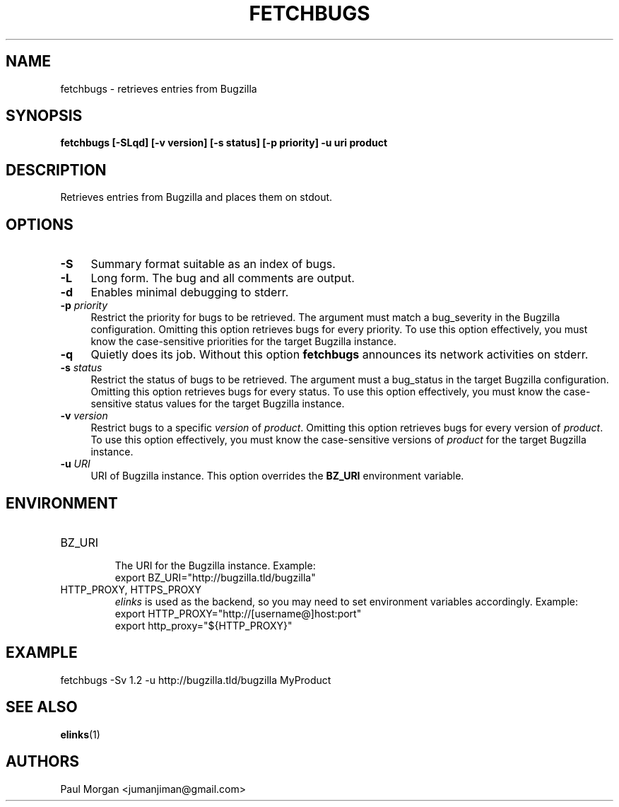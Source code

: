 .TH FETCHBUGS 1 "Jan 15, 2008" Linux "UNIX Reference Manual"
.SH NAME
fetchbugs \- retrieves entries from Bugzilla
.SH SYNOPSIS
.BR "fetchbugs [-SLqd] [-v version] [-s status] [-p priority] -u uri product"
.SH DESCRIPTION
Retrieves entries from Bugzilla and places them on stdout.
.SH OPTIONS
.TP .4i
.B -S
Summary format suitable as an index of bugs.
.TP
.B -L
Long form. The bug and all comments are output.
.TP
.B -d
Enables minimal debugging to stderr.
.TP
.BI "-p " priority
Restrict the priority for bugs to be retrieved. The argument must match
a bug_severity in the Bugzilla configuration. Omitting this option
retrieves bugs for every priority. To use this option effectively,
you must know the case-sensitive priorities for the target Bugzilla
instance.
.TP
.B -q
Quietly does its job. Without this option 
.B fetchbugs
announces its network activities on stderr.
.TP
.BI "-s " "status"
Restrict the status of bugs to be retrieved. The argument must a bug_status
in the target Bugzilla configuration. Omitting this option retrieves bugs
for every status. To use this option effectively, you
must know the case-sensitive status values for the target Bugzilla instance.
.TP
.BI "-v " "version"
Restrict bugs to a specific
.IR version
of 
.IR product .
Omitting this option retrieves bugs for every version of 
.IR product . 
To use this option effectively, you must know the 
case-sensitive versions of 
.IR product
for the target Bugzilla instance.
.TP
.BI "-u " "URI"
URI of Bugzilla instance. This option overrides the 
.B BZ_URI 
environment variable.
.\" .SH EXIT STATUS
.SH ENVIRONMENT
.IP BZ_URI
.br
The URI for the Bugzilla instance. Example:
.br
export BZ_URI="http://bugzilla.tld/bugzilla"
.IP "HTTP_PROXY, HTTPS_PROXY"
.br
.I elinks 
is used as the backend, so you may need to set environment 
variables accordingly. Example:
.br
export HTTP_PROXY="http://[username@]host:port"
.br
export http_proxy="${HTTP_PROXY}"
.\" .SH FILES
.SH EXAMPLE
fetchbugs -Sv 1.2 -u http://bugzilla.tld/bugzilla MyProduct
.SH SEE ALSO
.BR elinks (1)
.\" .SH BUGS
.SH AUTHORS 
Paul Morgan <jumanjiman@gmail.com>
